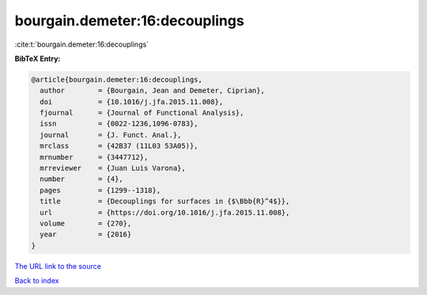 bourgain.demeter:16:decouplings
===============================

:cite:t:`bourgain.demeter:16:decouplings`

**BibTeX Entry:**

.. code-block:: bibtex

   @article{bourgain.demeter:16:decouplings,
     author        = {Bourgain, Jean and Demeter, Ciprian},
     doi           = {10.1016/j.jfa.2015.11.008},
     fjournal      = {Journal of Functional Analysis},
     issn          = {0022-1236,1096-0783},
     journal       = {J. Funct. Anal.},
     mrclass       = {42B37 (11L03 53A05)},
     mrnumber      = {3447712},
     mrreviewer    = {Juan Luis Varona},
     number        = {4},
     pages         = {1299--1318},
     title         = {Decouplings for surfaces in {$\Bbb{R}^4$}},
     url           = {https://doi.org/10.1016/j.jfa.2015.11.008},
     volume        = {270},
     year          = {2016}
   }

`The URL link to the source <https://doi.org/10.1016/j.jfa.2015.11.008>`__


`Back to index <../By-Cite-Keys.html>`__
